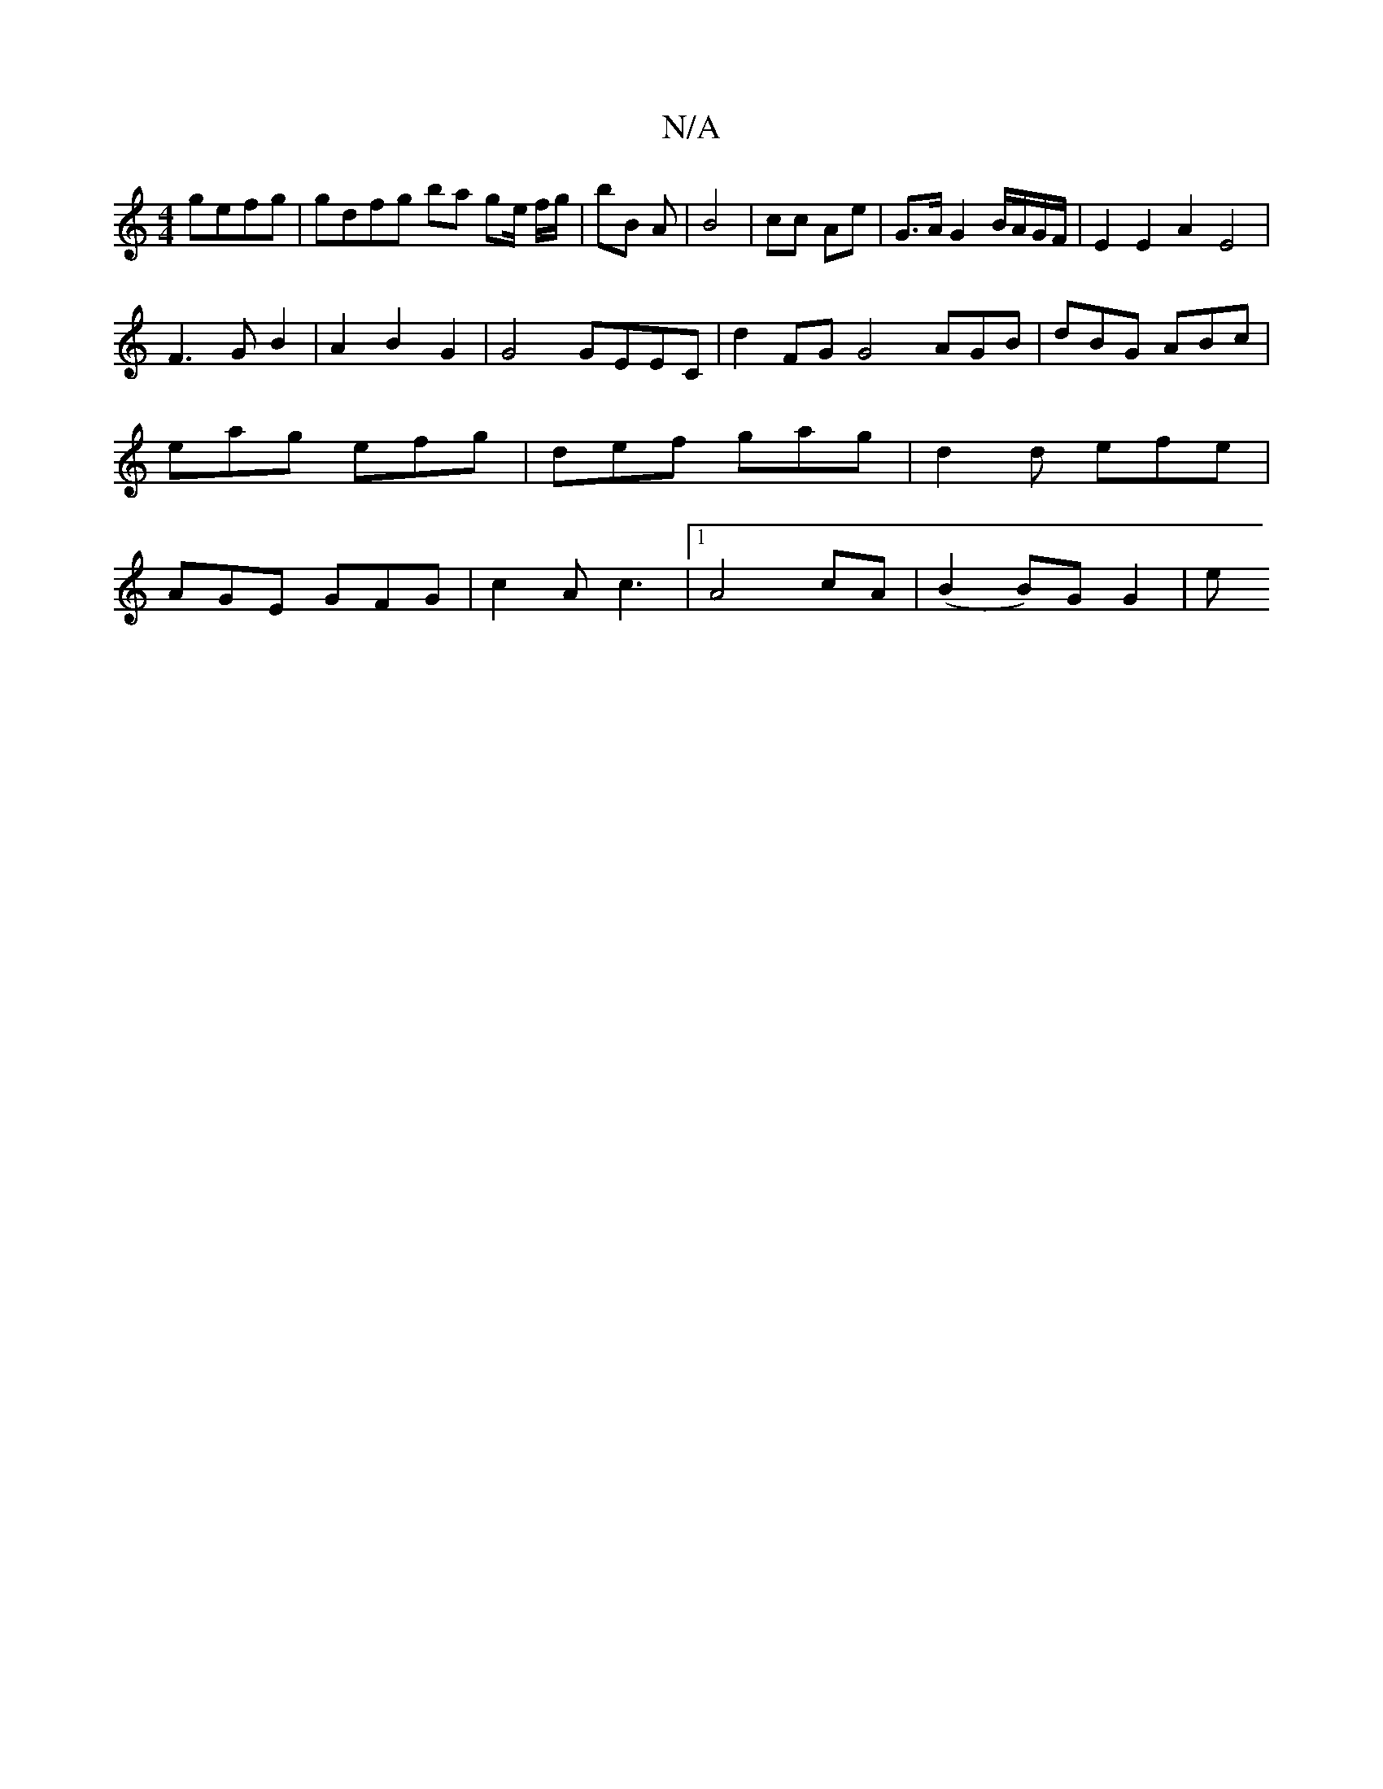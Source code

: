 X:1
T:N/A
M:4/4
R:N/A
K:Cmajor
 gefg | gdfg ba ge/ f/g/|bB A | B4 | cc Ae | G>A G2 B/A/G/F/ | E2 E2 A2 E4 |
F3 G B2 | A2 B2 G2 | G4 GEEC|d2 FG G4 AGB|dBG ABc | eag efg | def gag | d2 d efe | AGE GFG | c2 A c3|[1 A4 cA|(B2B)G G2 | e